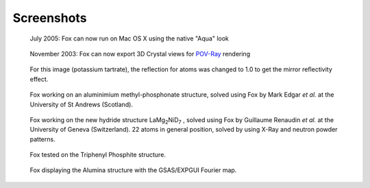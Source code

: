 .. _screenshots:

Screenshots
===========
.. figure:: images/Fox-Tiger.jpg

  July 2005: Fox can now run on Mac OS X using the native "Aqua" look

.. figure:: images/GarnetFourier-pov.jpg

  November 2003: Fox can now export 3D Crystal views for `POV-Ray <http://www.povray.org>`_ rendering

.. figure:: images/ktartrate-pov.jpg

  For this image (potassium tartrate), the reflection for atoms was changed to 1.0 to get
  the mirror reflectivity effect.

.. figure:: images/AlMePO.jpg

  Fox working on an aluminimium methyl-phosphonate structure, solved using Fox by Mark Edgar
  *et al.* at the University of St Andrews (Scotland).

.. figure:: images/LaMg2NiD7.jpg

  Fox working on the new hydride structure LaMg\ :sub:`2`\ NiD\ :sub:`7`\  , solved using Fox by
  Guillaume Renaudin *et al.* at the University of Geneva (Switzerland).
  22 atoms in general position, solved by using X-Ray and neutron powder patterns.

.. figure:: images/TriPhenylPhosphite.jpg

  Fox tested on the Triphenyl Phosphite structure.

.. figure:: images/Alumina-Fourier.jpg

  Fox displaying the Alumina structure with the GSAS/EXPGUI Fourier map.
